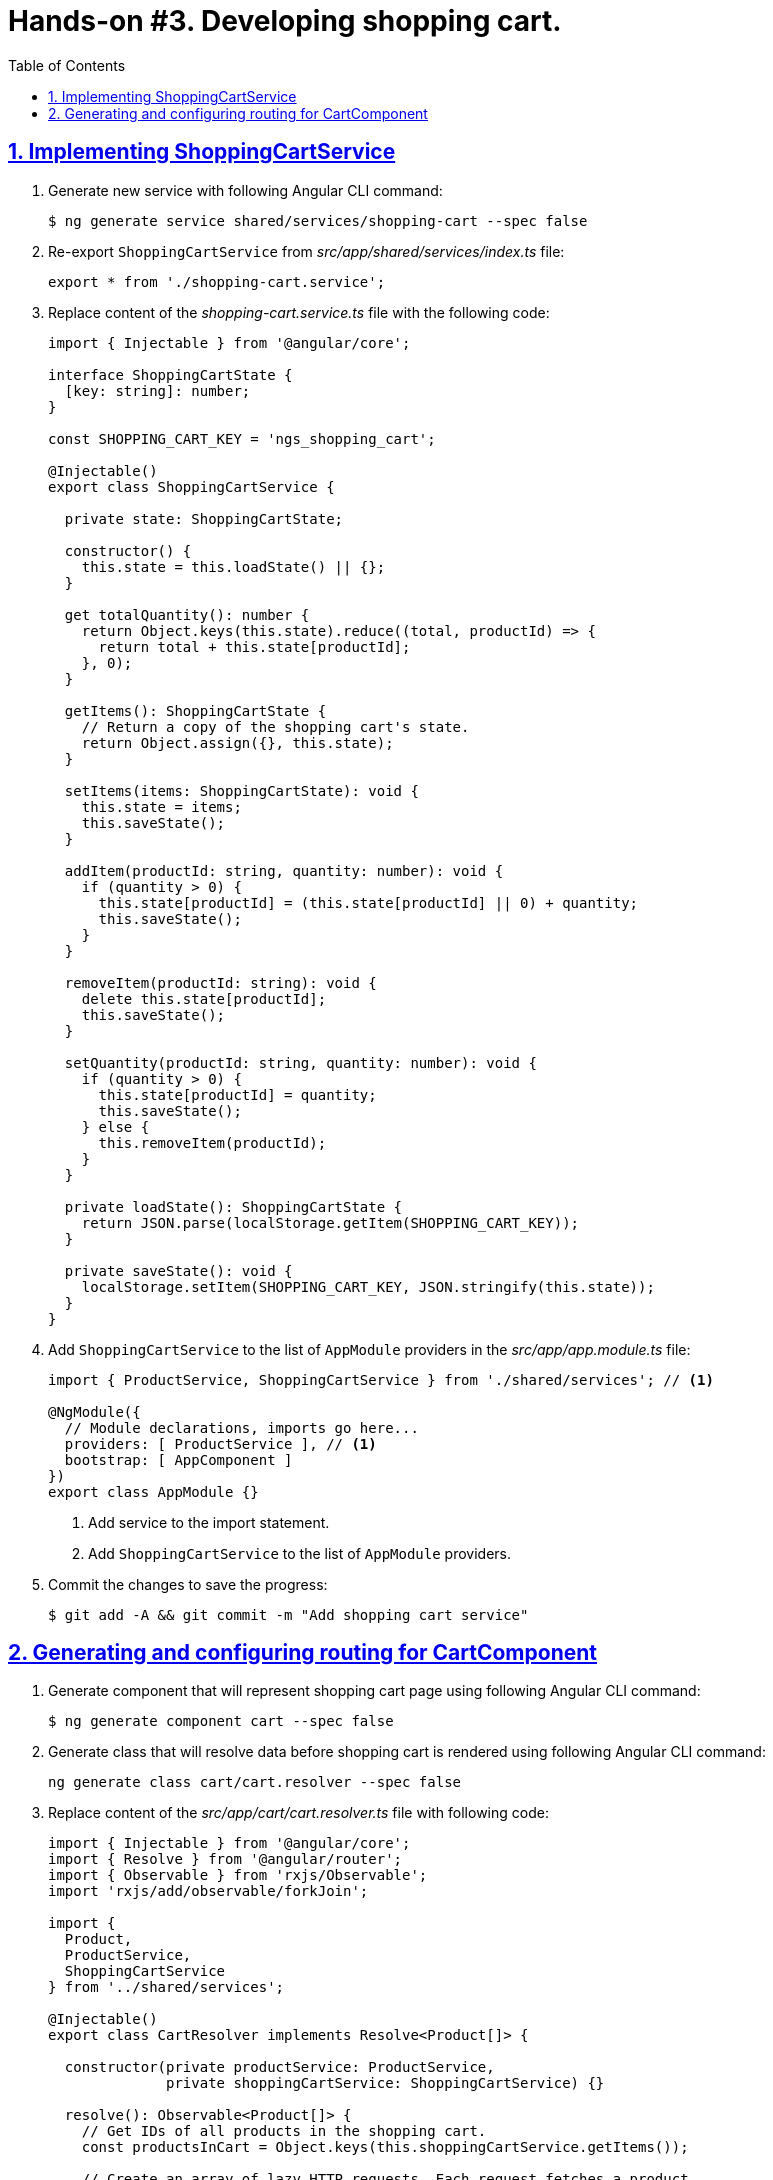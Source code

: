 = Hands-on #3. Developing shopping cart.
:experimental:
:icons: font
:idprefix:
:idseparator: -
:imagesdir: step-3
:nbsp:
:sectanchors:
:sectlinks:
:sectnums:
:source-highlighter: prettify
:toc:

== Implementing ShoppingCartService

. Generate new service with following Angular CLI command:
+
[source, shell]
----
$ ng generate service shared/services/shopping-cart --spec false
----

. Re-export `ShoppingCartService` from _src/app/shared/services/index.ts_ file:
+
[source, ts]
----
export * from './shopping-cart.service';
----

. Replace content of the _shopping-cart.service.ts_ file with the following code:
+
[source, ts]
----
import { Injectable } from '@angular/core';

interface ShoppingCartState {
  [key: string]: number;
}

const SHOPPING_CART_KEY = 'ngs_shopping_cart';

@Injectable()
export class ShoppingCartService {

  private state: ShoppingCartState;

  constructor() {
    this.state = this.loadState() || {};
  }

  get totalQuantity(): number {
    return Object.keys(this.state).reduce((total, productId) => {
      return total + this.state[productId];
    }, 0);
  }

  getItems(): ShoppingCartState {
    // Return a copy of the shopping cart's state.
    return Object.assign({}, this.state);
  }

  setItems(items: ShoppingCartState): void {
    this.state = items;
    this.saveState();
  }

  addItem(productId: string, quantity: number): void {
    if (quantity > 0) {
      this.state[productId] = (this.state[productId] || 0) + quantity;
      this.saveState();
    }
  }

  removeItem(productId: string): void {
    delete this.state[productId];
    this.saveState();
  }

  setQuantity(productId: string, quantity: number): void {
    if (quantity > 0) {
      this.state[productId] = quantity;
      this.saveState();
    } else {
      this.removeItem(productId);
    }
  }

  private loadState(): ShoppingCartState {
    return JSON.parse(localStorage.getItem(SHOPPING_CART_KEY));
  }

  private saveState(): void {
    localStorage.setItem(SHOPPING_CART_KEY, JSON.stringify(this.state));
  }
}
----

. Add `ShoppingCartService` to the list of `AppModule` providers in the _src/app/app.module.ts_ file:
+
[source, ts]
----
import { ProductService, ShoppingCartService } from './shared/services'; // <1>

@NgModule({
  // Module declarations, imports go here...
  providers: [ ProductService ], // <1>
  bootstrap: [ AppComponent ]
})
export class AppModule {}
----
<1> Add service to the import statement.
<2> Add `ShoppingCartService` to the list of `AppModule` providers.

. Commit the changes to save the progress:
+
[source, shell]
----
$ git add -A && git commit -m "Add shopping cart service"
----

== Generating and configuring routing for CartComponent

. Generate component that will represent shopping cart page using following Angular CLI command:
+
[source, shell]
----
$ ng generate component cart --spec false
----

. Generate class that will resolve data before shopping cart is rendered using following Angular CLI command:
+
[source, ts]
----
ng generate class cart/cart.resolver --spec false
----

. Replace content of the _src/app/cart/cart.resolver.ts_ file with following code:
+
[source, ts]
----
import { Injectable } from '@angular/core';
import { Resolve } from '@angular/router';
import { Observable } from 'rxjs/Observable';
import 'rxjs/add/observable/forkJoin';

import {
  Product,
  ProductService,
  ShoppingCartService
} from '../shared/services';

@Injectable()
export class CartResolver implements Resolve<Product[]> {

  constructor(private productService: ProductService,
              private shoppingCartService: ShoppingCartService) {}

  resolve(): Observable<Product[]> {
    // Get IDs of all products in the shopping cart.
    const productsInCart = Object.keys(this.shoppingCartService.getItems());

    // Create an array of lazy HTTP requests. Each request fetches a product.
    const requests = productsInCart.map(productId =>
        this.productService.getProductById(productId));

    // Create an observable that emits the result when all the requests
    // successfully complete.
    return requests.length ? Observable.forkJoin(requests) : Observable.of([]);
  }
}
----

. Create _index.ts_ file inside _src/app/cart_ directory with the following code:
+
[source, ts]
----
export * from './cart.component';
export * from './cart.resolver';
----

. In _src/app/app.routing.ts_ file add import statements for `CartComponent` and `CartResolver` classes,
add one more path configuration for the shopping cart page:
+
[source, ts]
----
import { CartComponent, CartResolver } from './cart';

export const routes: Route[] = [
  // Rest of the routing configuration...
  { path: 'cart',
    component: CartComponent,
    resolve: {
      products: CartResolver
    }
  }
];
----

. In _src/app/app.module.ts_ file add import statement for `CartResolver` and add it to the providers list of `AppModule`:
+
[source, ts]
----
import { CartComponent, CartResolver } from './cart';

@NgModule({
  // Module imports, declarations...
  providers: [
    CartResolver,
    // Rest of the providers...
  ],
  bootstrap: [ AppComponent ]
})
export class AppModule {}
----

. Start the application with `ng serve` command, open a web browser, enter `http://localhost:4200/cart` URL, you should see the default component's message:
+
.Shopping cart page
image::fig_01.png[Shopping cart page,424,role="thumb"]

. Commit the changes to save the progress:
+
[source, shell]
----
$ git add -A && git commit -m "Generate cart component, add resolver, configure router"
---

== Implementing CartComponent

== Making add-to-cart button work on product page

== Adding shopping cart icon button to the toolbar


////
TODO:
* Add toast notification on the product page
////
